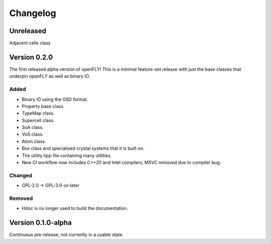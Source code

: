 Changelog
============================


Unreleased
-------------------------------

Adjacent cells class

Version 0.2.0
--------------------------------

The first released alpha version of openFLY! This is a minimal feature-set release with just the base classes that underpin openFLY as well as binary IO.

Added
~~~~~~~~~

- Binary IO using the GSD format.

- Property base class.
- TypeMap class.
- Supercell class.
- SoA class.
- VoS class.
- Atom class.
- Box class and specialised crystal systems that it is built on.

- The utility.hpp file containing many utilities.

- New CI workflow now includes C++20 and Intel compilers, MSVC removed due to compiler bug.

Changed
~~~~~~~~~~

- GPL-2.0 -> GPL-3.0-or-later

Removed
~~~~~~~~~

- Hdoc is no longer used to build the documentation.

Version 0.1.0-alpha
---------------------------

Continuous pre-release, not currently in a usable state.